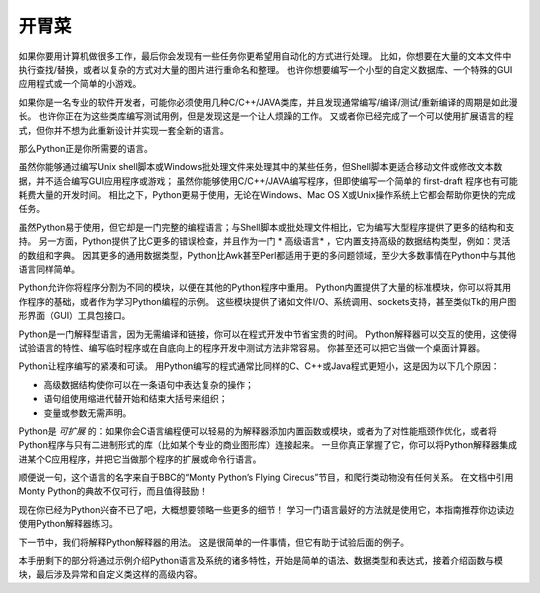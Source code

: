 .. _tut-intro:

**********************
开胃菜
**********************

如果你要用计算机做很多工作，最后你会发现有一些任务你更希望用自动化的方式进行处理。 比如，你想要在大量的文本文件中执行查找/替换，或者以复杂的方式对大量的图片进行重命名和整理。 也许你想要编写一个小型的自定义数据库、一个特殊的GUI应用程式或一个简单的小游戏。

如果你是一名专业的软件开发者，可能你必须使用几种C/C++/JAVA类库，并且发现通常编写/编译/测试/重新编译的周期是如此漫长。 也许你正在为这些类库编写测试用例，但是发现这是一个让人烦躁的工作。 又或者你已经完成了一个可以使用扩展语言的程式，但你并不想为此重新设计并实现一套全新的语言。

那么Python正是你所需要的语言。

虽然你能够通过编写Unix shell脚本或Windows批处理文件来处理其中的某些任务，但Shell脚本更适合移动文件或修改文本数据，并不适合编写GUI应用程序或游戏； 虽然你能够使用C/C++/JAVA编写程序，但即使编写一个简单的 first-draft 程序也有可能耗费大量的开发时间。 相比之下，Python更易于使用，无论在Windows、Mac OS X或Unix操作系统上它都会帮助你更快的完成任务。

虽然Python易于使用，但它却是一门完整的编程语言；与Shell脚本或批处理文件相比，它为编写大型程序提供了更多的结构和支持。 另一方面，Python提供了比C更多的错误检查，并且作为一门 * 高级语言* ，它内置支持高级的数据结构类型，例如：灵活的数组和字典。 因其更多的通用数据类型，Python比Awk甚至Perl都适用于更的多问题领域，至少大多数事情在Python中与其他语言同样简单。

Python允许你将程序分割为不同的模块，以便在其他的Python程序中重用。 Python内置提供了大量的标准模块，你可以将其用作程序的基础，或者作为学习Python编程的示例。 这些模块提供了诸如文件I/O、系统调用、sockets支持，甚至类似Tk的用户图形界面（GUI）工具包接口。

Python是一门解释型语言，因为无需编译和链接，你可以在程式开发中节省宝贵的时间。 Python解释器可以交互的使用，这使得试验语言的特性、编写临时程序或在自底向上的程序开发中测试方法非常容易。 你甚至还可以把它当做一个桌面计算器。

Python让程序编写的紧凑和可读。 用Python编写的程式通常比同样的C、C++或Java程式更短小，这是因为以下几个原因：

* 高级数据结构使你可以在一条语句中表达复杂的操作；

* 语句组使用缩进代替开始和结束大括号来组织；

* 变量或参数无需声明。

Python是 *可扩展* 的：如果你会C语言编程便可以轻易的为解释器添加内置函数或模块，或者为了对性能瓶颈作优化，或者将Python程序与只有二进制形式的库（比如某个专业的商业图形库）连接起来。 一旦你真正掌握了它，你可以将Python解释器集成进某个C应用程序，并把它当做那个程序的扩展或命令行语言。

顺便说一句，这个语言的名字来自于BBC的“Monty Python’s Flying Cirecus”节目，和爬行类动物没有任何关系。 在文档中引用Monty Python的典故不仅可行，而且值得鼓励！

现在你已经为Python兴奋不已了吧，大概想要领略一些更多的细节！ 学习一门语言最好的方法就是使用它，本指南推荐你边读边使用Python解释器练习。

下一节中，我们将解释Python解释器的用法。 这是很简单的一件事情，但它有助于试验后面的例子。

本手册剩下的部分将通过示例介绍Python语言及系统的诸多特性，开始是简单的语法、数据类型和表达式，接着介绍函数与模块，最后涉及异常和自定义类这样的高级内容。
